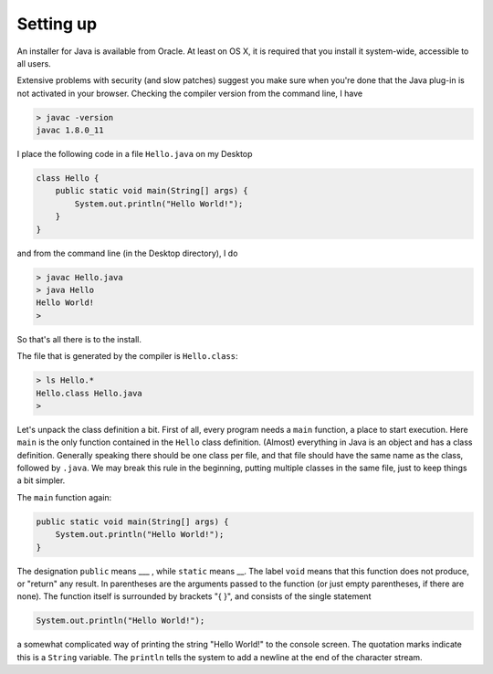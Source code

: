 .. _intro:

##########
Setting up
##########

An installer for Java is available from Oracle. At least on OS X, it is required that you install it system-wide, accessible to all users.

Extensive problems with security (and slow patches) suggest you make sure when you're done that the Java plug-in is not activated in your browser.  Checking the compiler version from the command line, I have

.. sourcecode:: bash

    > javac -version
    javac 1.8.0_11

I place the following code in a file ``Hello.java`` on my Desktop

.. sourcecode:: java

    class Hello {
        public static void main(String[] args) {
            System.out.println("Hello World!");
        }
    }

and from the command line (in the Desktop directory), I do

.. sourcecode:: bash

    > javac Hello.java 
    > java Hello
    Hello World!
    >

So that's all there is to the install.

The file that is generated by the compiler is ``Hello.class``:

.. sourcecode:: bash

    > ls Hello.*
    Hello.class	Hello.java
    >

Let's unpack the class definition a bit.  First of all, every program needs a ``main`` function, a place to start execution.  Here ``main`` is the only function contained in the ``Hello`` class definition.  (Almost) everything in Java is an object and has a class definition.  Generally speaking there should be one class per file, and that file should have the same name as the class, followed by ``.java``.  We may break this rule in the beginning, putting multiple classes in the same file, just to keep things a bit simpler.

The ``main`` function again:

.. sourcecode:: java

    public static void main(String[] args) {
        System.out.println("Hello World!");
    }

The designation ``public`` means ___ , while ``static`` means __.  The label ``void`` means that this function does not produce, or "return" any result.  In parentheses are the arguments passed to the function (or just empty parentheses, if there are none).  The function itself is surrounded by brackets "{ }", and consists of the single statement

.. sourcecode:: java

    System.out.println("Hello World!");

a somewhat complicated way of printing the string "Hello World!" to the console screen.  The quotation marks indicate this is a ``String`` variable.  The ``println`` tells the system to add a newline at the end of the character stream.

